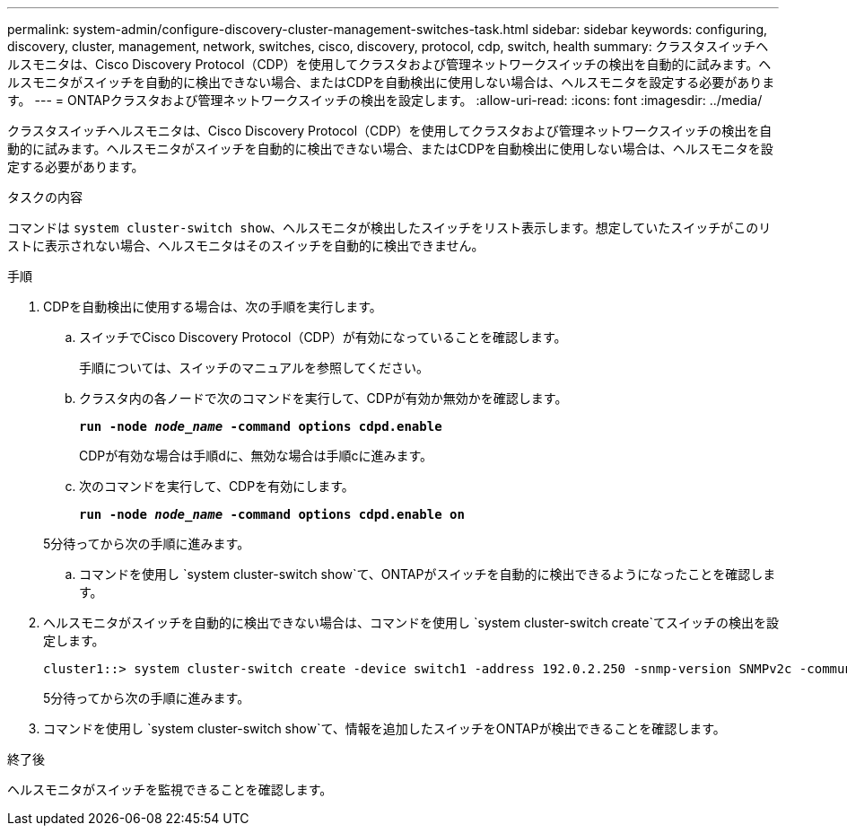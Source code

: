 ---
permalink: system-admin/configure-discovery-cluster-management-switches-task.html 
sidebar: sidebar 
keywords: configuring, discovery, cluster, management, network, switches, cisco, discovery, protocol, cdp, switch, health 
summary: クラスタスイッチヘルスモニタは、Cisco Discovery Protocol（CDP）を使用してクラスタおよび管理ネットワークスイッチの検出を自動的に試みます。ヘルスモニタがスイッチを自動的に検出できない場合、またはCDPを自動検出に使用しない場合は、ヘルスモニタを設定する必要があります。 
---
= ONTAPクラスタおよび管理ネットワークスイッチの検出を設定します。
:allow-uri-read: 
:icons: font
:imagesdir: ../media/


[role="lead"]
クラスタスイッチヘルスモニタは、Cisco Discovery Protocol（CDP）を使用してクラスタおよび管理ネットワークスイッチの検出を自動的に試みます。ヘルスモニタがスイッチを自動的に検出できない場合、またはCDPを自動検出に使用しない場合は、ヘルスモニタを設定する必要があります。

.タスクの内容
コマンドは `system cluster-switch show`、ヘルスモニタが検出したスイッチをリスト表示します。想定していたスイッチがこのリストに表示されない場合、ヘルスモニタはそのスイッチを自動的に検出できません。

.手順
. CDPを自動検出に使用する場合は、次の手順を実行します。
+
.. スイッチでCisco Discovery Protocol（CDP）が有効になっていることを確認します。
+
手順については、スイッチのマニュアルを参照してください。

.. クラスタ内の各ノードで次のコマンドを実行して、CDPが有効か無効かを確認します。
+
`*run -node _node_name_ -command options cdpd.enable*`

+
CDPが有効な場合は手順dに、無効な場合は手順cに進みます。

.. 次のコマンドを実行して、CDPを有効にします。
+
`*run -node _node_name_ -command options cdpd.enable on*`

+
5分待ってから次の手順に進みます。

.. コマンドを使用し `system cluster-switch show`て、ONTAPがスイッチを自動的に検出できるようになったことを確認します。


. ヘルスモニタがスイッチを自動的に検出できない場合は、コマンドを使用し `system cluster-switch create`てスイッチの検出を設定します。
+
[listing]
----
cluster1::> system cluster-switch create -device switch1 -address 192.0.2.250 -snmp-version SNMPv2c -community cshm1! -model NX5020 -type cluster-network
----
+
5分待ってから次の手順に進みます。

. コマンドを使用し `system cluster-switch show`て、情報を追加したスイッチをONTAPが検出できることを確認します。


.終了後
ヘルスモニタがスイッチを監視できることを確認します。
